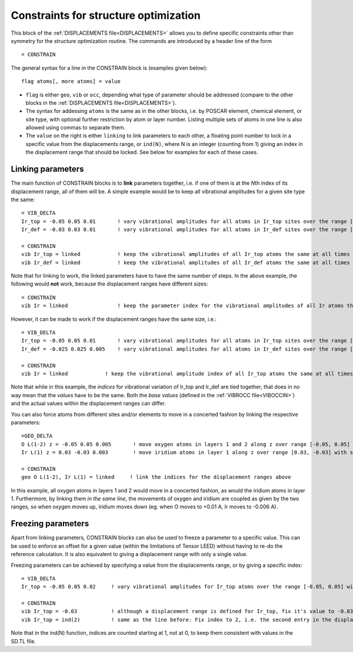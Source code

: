 .. _searchconstraints:

Constraints for structure optimization
======================================

This block of the :ref:`DISPLACEMENTS file<DISPLACEMENTS>`  allows you to define specific constraints other than symmetry for the structure optimization routine. The commands are introduced by a header line of the form

::

   = CONSTRAIN

The general syntax for a line in the CONSTRAIN block is (examples given below):

::

   flag atoms[, more atoms] = value

-  ``flag`` is either ``geo``, ``vib`` or ``occ``, depending what type of parameter should be addressed (compare to the other blocks in the :ref:`DISPLACEMENTS file<DISPLACEMENTS>`).
-  The syntax for addessing ``atoms`` is the same as in the other blocks, i.e. by POSCAR element, chemical element, or site type, with optional further restriction by atom or layer number. Listing multiple sets of atoms in one line is also allowed using commas to separate them.
-  The ``value`` on the right is either ``linking`` to link parameters to each other, a floating point number to lock in a specific value from the displacements range, or ``ind(N)``, where N is an integer (counting from 1) giving an index in the displacement range that should be locked. See below for examples for each of these cases.

Linking parameters
------------------

The main function of CONSTRAIN blocks is to **link** parameters together, i.e. if one of them is at the *N*\ th index of its displacement range, all of them will be. A simple example would be to keep all vibrational amplitudes for a given site type the same:

::

   = VIB_DELTA
   Ir_top = -0.05 0.05 0.01       ! vary vibrational amplitudes for all atoms in Ir_top sites over the range [-0.05, 0.05] with step 0.01
   Ir_def = -0.03 0.03 0.01       ! vary vibrational amplitudes for all atoms in Ir_def sites over the range [-0.03, 0.03] with step 0.01

   = CONSTRAIN
   vib Ir_top = linked            ! keep the vibrational amplitudes of all Ir_top atoms the same at all times
   vib Ir_def = linked            ! keep the vibrational amplitudes of all Ir_def atoms the same at all times

Note that for linking to work, the linked parameters have to have the same number of steps. In the above example, the following would **not** work, because the displacement ranges have different sizes:

::

   = CONSTRAIN
   vib Ir = linked                ! keep the parameter index for the vibrational amplitudes of all Ir atoms the same at all times

However, it can be made to work if the displacement ranges have the same size, i.e.:

::

   = VIB_DELTA
   Ir_top = -0.05 0.05 0.01       ! vary vibrational amplitudes for all atoms in Ir_top sites over the range [-0.05, 0.05] with step 0.01
   Ir_def = -0.025 0.025 0.005    ! vary vibrational amplitudes for all atoms in Ir_def sites over the range [-0.025, 0.025] with step 0.005

   = CONSTRAIN
   vib Ir = linked            ! keep the vibrational amplitude index of all Ir_top atoms the same at all times

Note that while in this example, the *indices* for vibrational variation of Ir_top and Ir_def are tied together, that does in no way mean that the *values* have to be the same. Both the *base values* (defined in the :ref:`VIBROCC file<VIBOCCIN>`) and the actual values within the displacement ranges can differ.

You can also force atoms from different sites and/or elements to move in a concerted fashion by linking the respective parameters:

::

   =GEO_DELTA
   O L(1-2) z = -0.05 0.05 0.005       ! move oxygen atoms in layers 1 and 2 along z over range [-0.05, 0.05] with step 0.005
   Ir L(1) z = 0.03 -0.03 0.003        ! move iridium atoms in layer 1 along z over range [0.03, -0.03] with step 0.003

   = CONSTRAIN
   geo O L(1-2), Ir L(1) = linked     ! link the indices for the displacement ranges above

In this example, all oxygen atoms in layers 1 and 2 would move in a concerted fashion, as would the iridium atoms in layer 1. Furthermore, by linking them *in the same line*, the movements of oxygen and iridium are coupled as given by the two ranges, so when oxygen moves up, iridium moves down (eg. when O moves to +0.01 A, Ir moves to -0.006 A).

Freezing parameters
-------------------

Apart from linking parameters, CONSTRAIN blocks can also be used to freeze a parameter to a specific value. This can be used to enforce an offset for a given value (within the limitations of Tensor LEED) without having to re-do the reference calculation. It is also equivalent to giving a displacement range with only a single value.

Freezing parameters can be achieved by specifying a value from the displacements range, or by giving a specific index:

::

   = VIB_DELTA
   Ir_top = -0.05 0.05 0.02     ! vary vibrational amplitudes for Ir_top atoms over the range [-0.05, 0.05] with step 0.02

   = CONSTRAIN
   vib Ir_top = -0.03           ! although a displacement range is defined for Ir_top, fix it's value to -0.03 instead
   vib Ir_top = ind(2)          ! same as the line before: Fix index to 2, i.e. the second entry in the displacement range

Note that in the ind(N) function, indices are counted starting at 1, not at 0, to keep them consistent with values in the SD.TL file.
